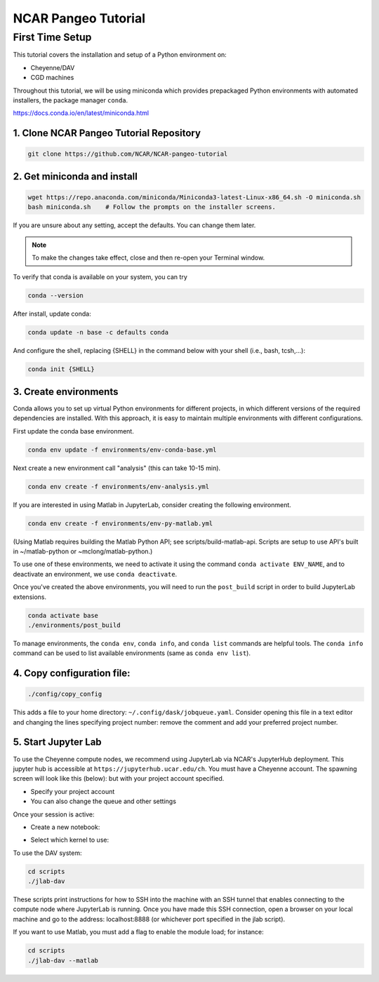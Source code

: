 ====================
NCAR Pangeo Tutorial
====================

First Time Setup
-----------------

This tutorial covers the installation and setup of a Python environment on:

- Cheyenne/DAV 
- CGD machines 

Throughout this tutorial, we will be using miniconda which provides 
prepackaged Python environments with automated installers, the package manager ``conda``.

https://docs.conda.io/en/latest/miniconda.html


1. Clone NCAR Pangeo Tutorial Repository
~~~~~~~~~~~~~~~~~~~~~~~~~~~~~~~~~~~~~~~~~

.. code:: bash 

   git clone https://github.com/NCAR/NCAR-pangeo-tutorial


2. Get miniconda and install
~~~~~~~~~~~~~~~~~~~~~~~~~~~~

.. code:: bash

    wget https://repo.anaconda.com/miniconda/Miniconda3-latest-Linux-x86_64.sh -O miniconda.sh
    bash miniconda.sh    # Follow the prompts on the installer screens.

If you are unsure about any setting, accept the defaults. You can change them later. 


.. NOTE::

  To make the changes take effect, close and then re-open your Terminal window.


To verify that conda is available on your system, you can try

.. code:: bash 

   conda --version 

After install, update conda:

.. code:: bash

    conda update -n base -c defaults conda

And configure the shell, replacing {SHELL} in the command below with your shell (i.e., bash, tcsh,...):

.. code:: bash

   conda init {SHELL}


3. Create environments
~~~~~~~~~~~~~~~~~~~~~~~~

Conda allows you to set up virtual Python environments for different projects, 
in which different versions of the required dependencies are installed.
With this approach, it is easy to maintain multiple environments with different configurations. 


First update the conda base environment.

.. code:: bash

  conda env update -f environments/env-conda-base.yml


Next create a new environment call "analysis" (this can take 10-15 min).

.. code:: bash

  conda env create -f environments/env-analysis.yml

If you are interested in using Matlab in JupyterLab, consider creating the following environment.

.. code:: bash

  conda env create -f environments/env-py-matlab.yml

(Using Matlab requires building the Matlab Python API; see scripts/build-matlab-api.  Scripts are setup to use API's built in ~/matlab-python or ~mclong/matlab-python.)

To use one of these environments, we need to activate it using the command ``conda activate ENV_NAME``, and to 
deactivate an environment, we use ``conda deactivate``. 


Once you've created the above environments, you will need to run the ``post_build``
script in order to build JupyterLab extensions.

.. code:: bash

  conda activate base
  ./environments/post_build


To manage environments, the ``conda env``, ``conda info``, and ``conda list`` commands
are helpful tools. The ``conda info`` command can be used to list available environments (same as ``conda env list``).



4. Copy configuration file:
~~~~~~~~~~~~~~~~~~~~~~~~~~~~

.. code:: bash

   ./config/copy_config

This adds a file to your home directory: ``~/.config/dask/jobqueue.yaml``.
Consider opening this file in a text editor and changing the lines specifying project number: remove the comment and add your preferred project number. 

5. Start Jupyter Lab
~~~~~~~~~~~~~~~~~~~~~

To use the Cheyenne compute nodes, we recommend using JupyterLab via NCAR's JupyterHub deployment. 
This jupyter hub is accessible at ``https://jupyterhub.ucar.edu/ch``. 
You must have a Cheyenne account. The spawning screen will look like this (below):
but with your project account specified.

.. image:: https://i.imgur.com/gLugukz.png
   :alt: JHUB
   :align: center

- Specify your project account 
- You can also change the queue and other settings

Once your session is active: 

- Create a new notebook:

.. image:: https://i.imgur.com/pXpwUXC.png
   :alt: launch
   :align: center


- Select which kernel to use:

.. image:: https://i.imgur.com/q8LDBCj.png
   :alt: prompt
   :align: center

.. image:: https://i.imgur.com/zoGymUm.png
   :alt: select-kernel
   :align: center


To use the DAV system:

.. code:: bash

  cd scripts
  ./jlab-dav

These scripts print instructions for how to SSH into the machine with an SSH tunnel that enables connecting to the compute node where JupyterLab is running. Once you have made this SSH connection, open a browser on your local machine and go to the address: localhost:8888 (or whichever port specified in the jlab script).

If you want to use Matlab, you must add a flag to enable the module load; for instance:

.. code:: bash

  cd scripts
  ./jlab-dav --matlab
